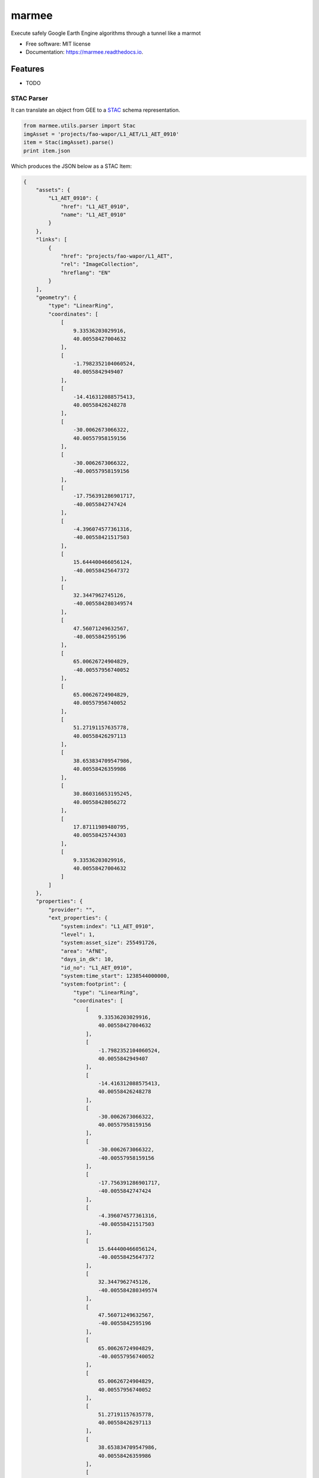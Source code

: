 ======
marmee
======


.. image:: https://img.shields.io/pypi/v/marmee.svg
    :target: https://pypi.python.org/pypi/marmee

.. image:: https://img.shields.io/travis/francbartoli/marmee.svg
    :target: https://travis-ci.org/francbartoli/marmee

.. image:: https://readthedocs.org/projects/marmee/badge/?version=latest
    :target: https://marmee.readthedocs.io/en/latest/?badge=latest
    :alt: Documentation Status


.. image:: https://pyup.io/repos/github/francbartoli/marmee/shield.svg
    :target: https://pyup.io/repos/github/francbartoli/marmee/
    :alt: Updates


Execute safely Google Earth Engine algorithms through a tunnel like a marmot


* Free software: MIT license
* Documentation: https://marmee.readthedocs.io.


Features
--------

* TODO

STAC Parser
~~~~~~~~~~~

It can translate an object from GEE to a `STAC <https://github.com/radiantearth/stac-spec/>`_ schema representation.

.. code-block:: python

    from marmee.utils.parser import Stac
    imgAsset = 'projects/fao-wapor/L1_AET/L1_AET_0910'
    item = Stac(imgAsset).parse()
    print item.json

Which produces the JSON below as a STAC Item:

.. code-block:: json

    {
        "assets": {
            "L1_AET_0910": {
                "href": "L1_AET_0910",
                "name": "L1_AET_0910"
            }
        },
        "links": [
            {
                "href": "projects/fao-wapor/L1_AET",
                "rel": "ImageCollection",
                "hreflang": "EN"
            }
        ],
        "geometry": {
            "type": "LinearRing",
            "coordinates": [
                [
                    9.33536203029916,
                    40.00558427004632
                ],
                [
                    -1.7982352104060524,
                    40.0055842949407
                ],
                [
                    -14.416312088575413,
                    40.00558426248278
                ],
                [
                    -30.0062673066322,
                    40.00557958159156
                ],
                [
                    -30.0062673066322,
                    -40.00557958159156
                ],
                [
                    -17.756391286901717,
                    -40.0055842747424
                ],
                [
                    -4.396074577361316,
                    -40.00558421517503
                ],
                [
                    15.644400466056124,
                    -40.00558425647372
                ],
                [
                    32.3447962745126,
                    -40.005584280349574
                ],
                [
                    47.56071249632567,
                    -40.0055842595196
                ],
                [
                    65.00626724904829,
                    -40.00557956740052
                ],
                [
                    65.00626724904829,
                    40.00557956740052
                ],
                [
                    51.27191157635778,
                    40.00558426297113
                ],
                [
                    38.653834709547986,
                    40.00558426359986
                ],
                [
                    30.860316653195245,
                    40.00558428056272
                ],
                [
                    17.87111989480795,
                    40.00558425744303
                ],
                [
                    9.33536203029916,
                    40.00558427004632
                ]
            ]
        },
        "properties": {
            "provider": "",
            "ext_properties": {
                "system:index": "L1_AET_0910",
                "level": 1,
                "system:asset_size": 255491726,
                "area": "AfNE",
                "days_in_dk": 10,
                "id_no": "L1_AET_0910",
                "system:time_start": 1238544000000,
                "system:footprint": {
                    "type": "LinearRing",
                    "coordinates": [
                        [
                            9.33536203029916,
                            40.00558427004632
                        ],
                        [
                            -1.7982352104060524,
                            40.0055842949407
                        ],
                        [
                            -14.416312088575413,
                            40.00558426248278
                        ],
                        [
                            -30.0062673066322,
                            40.00557958159156
                        ],
                        [
                            -30.0062673066322,
                            -40.00557958159156
                        ],
                        [
                            -17.756391286901717,
                            -40.0055842747424
                        ],
                        [
                            -4.396074577361316,
                            -40.00558421517503
                        ],
                        [
                            15.644400466056124,
                            -40.00558425647372
                        ],
                        [
                            32.3447962745126,
                            -40.005584280349574
                        ],
                        [
                            47.56071249632567,
                            -40.0055842595196
                        ],
                        [
                            65.00626724904829,
                            -40.00557956740052
                        ],
                        [
                            65.00626724904829,
                            40.00557956740052
                        ],
                        [
                            51.27191157635778,
                            40.00558426297113
                        ],
                        [
                            38.653834709547986,
                            40.00558426359986
                        ],
                        [
                            30.860316653195245,
                            40.00558428056272
                        ],
                        [
                            17.87111989480795,
                            40.00558425744303
                        ],
                        [
                            9.33536203029916,
                            40.00558427004632
                        ]
                    ]
                }
            },
            "license": "",
            "datetime": "2009-04-01T00:00:00+00:00"
        },
        "bbox": [
            -30.0062673066322,
            -40.005584280349574,
            65.00626724904829,
            40.0055842949407
        ],
        "id": "projects/fao-wapor/L1_AET/L1_AET_0910"
    }

Credits
-------

This package was created with Cookiecutter_ and the `audreyr/cookiecutter-pypackage`_ project template.

.. _Cookiecutter: https://github.com/audreyr/cookiecutter
.. _`audreyr/cookiecutter-pypackage`: https://github.com/audreyr/cookiecutter-pypackage
